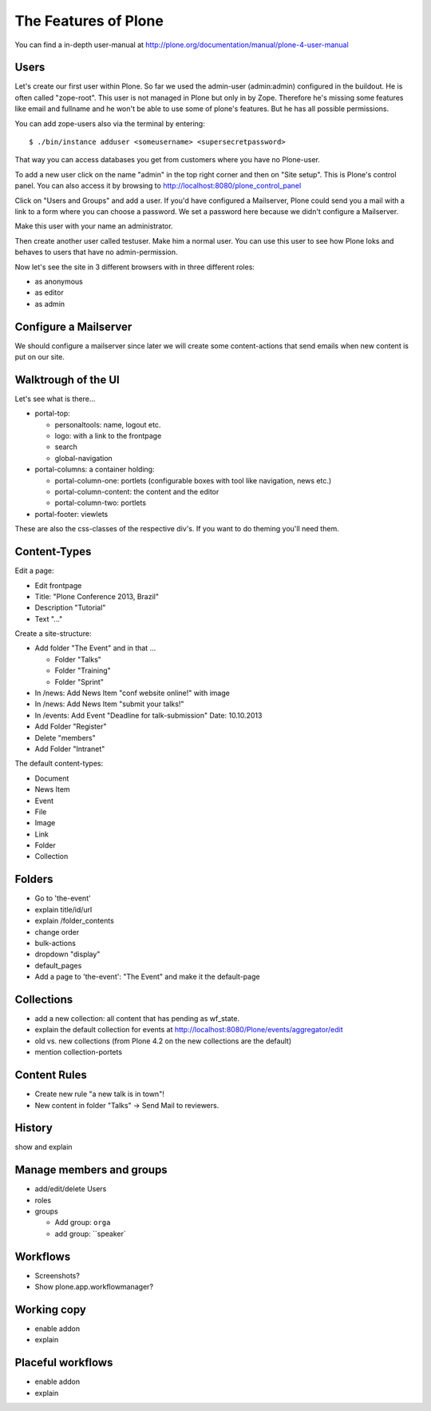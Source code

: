 The Features of Plone
=====================

You can find a in-depth user-manual at http://plone.org/documentation/manual/plone-4-user-manual


Users
-----

Let's create our first user within Plone. So far we used the admin-user (admin:admin) configured in the buildout. He is often called "zope-root". This user is not managed in Plone but only in by Zope. Therefore he's missing some features like email and fullname and he won't be able to use some of plone's features. But he has all possible permissions.

You can add zope-users also via the terminal by entering::

  $ ./bin/instance adduser <someusername> <supersecretpassword>

That way you can access databases you get from customers where you have no Plone-user.

To add a new user click on the name "admin" in the top right corner and then on "Site setup". This is Plone's control panel. You can also access it by browsing to http://localhost:8080/plone_control_panel

Click on "Users and Groups" and add a user. If you'd have configured a Mailserver, Plone could send you a mail with a link to a form where you can choose a password. We set a password here because we didn't configure a Mailserver.

Make this user with your name an administrator.

Then create another user called testuser. Make him a normal user. You can use this user to see how Plone loks and behaves to users that have no admin-permission.

Now let's see the site in 3 different browsers with in three different roles:

* as anonymous
* as editor
* as admin


Configure a Mailserver
----------------------

We should configure a mailserver since later we will create some content-actions that send emails when new content is put on our site.


Walktrough of the UI
--------------------

Let's see what is there...

* portal-top:

  * personaltools: name, logout etc.
  * logo: with a link to the frontpage
  * search
  * global-navigation

* portal-columns: a container holding:

  * portal-column-one: portlets (configurable boxes with tool like navigation, news etc.)
  * portal-column-content: the content and the editor
  * portal-column-two: portlets

* portal-footer: viewlets

These are also the css-classes of the respective div's. If you want to do theming you'll need them.


Content-Types
-------------

Edit a page:

* Edit frontpage
* Title: "Plone Conference 2013, Brazil"
* Description "Tutorial"
* Text "..."

Create a site-structure:

* Add folder "The Event" and in that ...

  * Folder "Talks"
  * Folder "Training"
  * Folder "Sprint"

* In /news: Add News Item "conf website online!" with image
* In /news: Add News Item "submit your talks!"
* In /events: Add Event "Deadline for talk-submission" Date: 10.10.2013

* Add Folder "Register"
* Delete "members"
* Add Folder "Intranet"


The default content-types:

* Document
* News Item
* Event
* File
* Image
* Link
* Folder
* Collection


Folders
-------

* Go to 'the-event'
* explain title/id/url
* explain /folder_contents
* change order
* bulk-actions
* dropdown "display"
* default_pages
* Add a page to 'the-event': "The Event" and make it the default-page


Collections
-----------

* add a new collection: all content that has pending as wf_state.
* explain the default collection for events at http://localhost:8080/Plone/events/aggregator/edit
* old vs. new collections (from Plone 4.2 on the new collections are the default)
* mention collection-portets


Content Rules
-------------

* Create new rule "a new talk is in town"!
* New content in folder "Talks" -> Send Mail to reviewers.


History
-------

show and explain


Manage members and groups
-------------------------

* add/edit/delete Users
* roles
* groups

  * Add group: ``orga``
  * add group: ``speaker`


Workflows
---------

* Screenshots?
* Show plone.app.workflowmanager?


Working copy
------------

* enable addon
* explain


Placeful workflows
------------------

* enable addon
* explain

